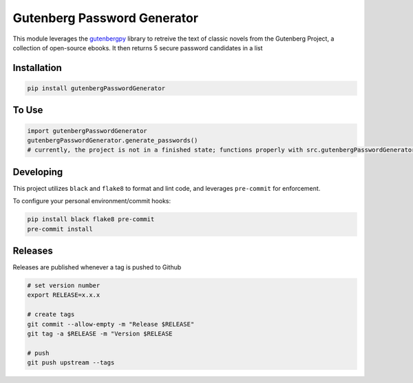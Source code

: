 Gutenberg Password Generator
============================

.. image:: https://img.shields.io/pypi/v/gutenbergPasswordGenerator
   :target: https://pypi.org/project/gutenbergPasswordGenerator/
   :alt: PyPI

.. image:: https://github.com/BobaFettyW4p/gutenbergPasswordGenerator/actions/workflows/pre-commit.yaml/badge.svg
   :target: https://github.com/BobaFettyW4p/gutenbergPasswordGenerator/actions/workflows/pre-commit.yaml
   :alt: Pre-Commit

.. image:: https://github.com/BobaFettyW4p/gutenbergPasswordGenerator/actions/workflows/pytest.yml/badge.svg
   :target: https://github.com/BobaFettyW4p/gutenbergPasswordGenerator/actions/workflows/pytest.yml
   :alt: PyTest

.. image:: https://img.shields.io/codecov/c/gh/BobaFettyW4p/gutenbergPasswordGenerator
   :target: https://app.codecov.io/github/BobaFettyW4p/gutenbergPasswordGenerator
   :alt: Codecov

This module leverages the `gutenbergpy <https://pypi.org/project/gutenbergpy/>`_ library to retreive the text
of classic novels from the Gutenberg Project, a collection of open-source ebooks. It then returns 5 secure password candidates
in a list

Installation
------------


.. code-block:: bash
   
   pip install gutenbergPasswordGenerator



To Use
------------



.. code-block:: bash

   import gutenbergPasswordGenerator
   gutenbergPasswordGenerator.generate_passwords()
   # currently, the project is not in a finished state; functions properly with src.gutenbergPasswordGenerator
   
   
Developing
----------
 
This project utilizes ``black`` and ``flake8`` to format and lint code, and leverages ``pre-commit`` for enforcement.
 
To configure your personal environment/commit hooks:

.. code-block:: bash
   
   pip install black flake8 pre-commit
   pre-commit install
   
Releases
--------

Releases are published whenever a tag is pushed to Github

.. code-block:: bash

   # set version number
   export RELEASE=x.x.x
   
   # create tags
   git commit --allow-empty -m "Release $RELEASE"
   git tag -a $RELEASE -m "Version $RELEASE
   
   # push
   git push upstream --tags
